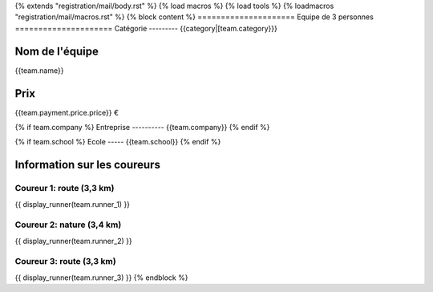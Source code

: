 {% extends "registration/mail/body.rst" %}
{% load macros %}
{% load tools %}
{% loadmacros "registration/mail/macros.rst" %}
{% block content %}
=====================
Equipe de 3 personnes
=====================
Catégorie
---------
{{category|[team.category}}}

Nom de l'équipe
---------------
{{team.name}}

Prix
----
{{team.payment.price.price}} €

{% if team.company %}
Entreprise
----------
{{team.company}}
{% endif %}

{% if team.school %}
Ecole
-----
{{team.school}}
{% endif %}

Information sur les coureurs
----------------------------

Coureur 1: route (3,3 km)
~~~~~~~~~~~~~~~~~~~~~~~~~~
{{ display_runner(team.runner_1) }}

Coureur 2: nature (3,4 km)
~~~~~~~~~~~~~~~~~~~~~~~~~~
{{ display_runner(team.runner_2) }}

Coureur 3: route (3,3 km)
~~~~~~~~~~~~~~~~~~~~~~~~~~
{{ display_runner(team.runner_3) }}
{% endblock %}